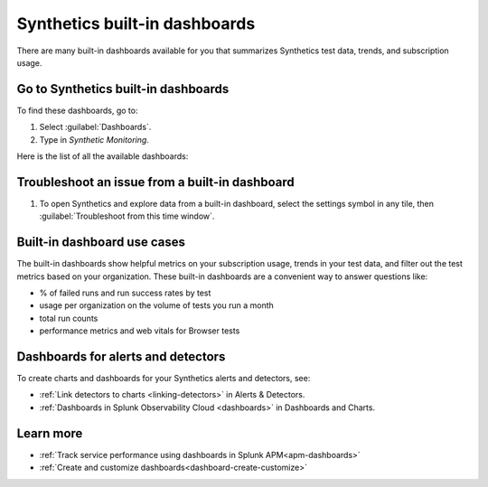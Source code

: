 .. _syn-ottb-dashboards:

********************************************************
Synthetics built-in dashboards 
********************************************************

.. meta::
  :description: Splunk Synthetics, built-in dashboards, dashboards, out of the box dashboards 

There are many built-in dashboards available for you that summarizes Synthetics test data, trends, and subscription usage. 
    

  
Go to Synthetics built-in dashboards  
====================================
To find these dashboards, go to: 

#. Select :guilabel:`Dashboards`. 
#. Type in `Synthetic Monitoring`. 

Here is the list of all the available dashboards: 

..  image:: /_images/synthetics/Synth-built-in-dashboards.png
    :width: 60%
    :alt: Screenshot showing the main navigation menu which consists of the product offerings, APM, Infrastructure,Log Observer, Rum, Synthetics. Selected Dashboard view and hovering over the list for nine built-in dashboards available for Synthetics. 



Troubleshoot an issue from a built-in dashboard 
========================================================================

#. To open Synthetics and explore data from a built-in dashboard, select the settings symbol in any tile, then :guilabel:`Troubleshoot from this time window`.


Built-in dashboard use cases
========================================
The built-in dashboards show helpful metrics on your subscription usage, trends in your test data, and filter out the test metrics based on your organization. These built-in dashboards are a convenient way to answer questions like: 

* % of failed runs and run success rates by test 
* usage per organization on the volume of tests you run a month 
* total run counts 
* performance metrics and web vitals for Browser tests 

Dashboards for alerts and detectors
==================================================

To create charts and dashboards for your Synthetics alerts and detectors, see:   

* :ref:`Link detectors to charts <linking-detectors>` in Alerts & Detectors.    

* :ref:`Dashboards in Splunk Observability Cloud <dashboards>` in Dashboards and Charts. 


Learn more 
==============

* :ref:`Track service performance using dashboards in Splunk APM<apm-dashboards>`
* :ref:`Create and customize dashboards<dashboard-create-customize>`